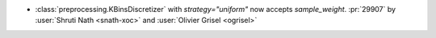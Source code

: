 - :class:`preprocessing.KBinsDiscretizer` with `strategy="uniform"` now
  accepts `sample_weight`.
  :pr:`29907` by :user:`Shruti Nath <snath-xoc>` and :user:`Olivier Grisel
  <ogrisel>`
